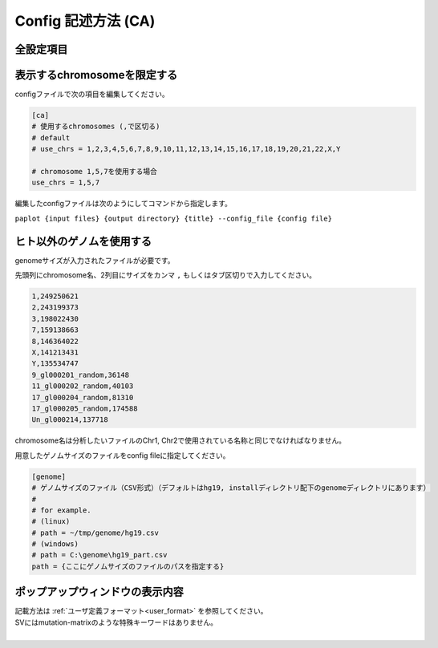 *******************************
Config 記述方法 (CA)
*******************************

全設定項目
---------------------------------

.. code-block:: cfg
  :linenos:
  :emphasize-lines: 10,46,48,49,50,56,57,58,59,71
  
  ###################### sv
  [genome]
  # ゲノムサイズのファイル（CSV形式）（デフォルトはhg19, installディレクトリ配下のgenomeディレクトリにあります）
  #
  # for example.
  # (linux)
  # path = ~/tmp/genome/hg19.csv
  # (windows)
  # path = C:\genome\hg19_part.csv
  path = 
  
  [ca]
  # 使用するchromosomes (,で区切る)
  use_chrs = 1,2,3,4,5,6,7,8,9,10,11,12,13,14,15,16,17,18,19,20,21,22,X,Y
  
  # if setting label-text & color
  # use_chrs = 1:Chr1:crimson, 2:Chr2:lightpink, 3:Chr3:mediumvioletred, 4:Chr4:violet, 5:Chr5:darkmagenta, 6:Chr6:mediumpurple
  
  # 積み上げグラフのchromosome分割サイズ (bps)
  selector_split_size = 5000000
  
  ##################
  # group setting
  # [result_format_ca] col_opt_group が設定されている場合のみ有効
  ##################
  
  # 入力されていた場合、そのgroupのみ出力する
  # 未入力の場合、検出されたgroupすべて出力する
  # , 区切りで複数指定可能
  #
  limited_group = stopgain,frameshift_deletion,frameshift_insertion
  
  # 入力されていた場合、そのgroupはplot対象から除外する
  # , 区切りで複数指定可能
  # 空白行を除去する場合、_blank_ と記入する
  nouse_group = _blank_,unknown,synonymous_SNV
  
  # groupのplot色を指定する。group名:(RGBもしくはカラー名)
  # , 区切りで複数指定可能
  # 未入力のgroupはデフォルト色を使用する
  group_colors = stopgain:#E85299,frameshift_deletion:#F39600,frameshift_insertion:#E60011
  
  # 入力フォーマット (自分のデータに合わせて変更する)
  # 項目は欄外「入力ファイルフォーマット」参照
  [result_format_ca]
  suffix = .result.txt
  
  sept = \t
  header = False
  comment = #
  
  ##################
  # Column index (required)
  ##################
  
  col_chr1 = Chr_1
  col_break1 = Pos_1
  col_chr2 = Chr_2
  col_break2 = Pos_2
  
  ##################
  # Column index (option)
  ##################
  
  col_opt_dir1 = Dir_1
  col_opt_dir2 = Dir_2
  col_opt_type = Variant_Type
  col_opt_gene_name1 = Gene_1
  col_opt_gene_name2 = Gene_2
  col_opt_group = 
  col_opt_id =
  
  # 出力フォーマット
  # 項目は欄外「出力ファイルフォーマット」参照
  [merge_format_ca]
  lack_column_complement = NA
  sept = ,


表示するchromosomeを限定する
---------------------------------

configファイルで次の項目を編集してください。

.. code-block:: cfg

  [ca]
  # 使用するchromosomes (,で区切る)
  # default
  # use_chrs = 1,2,3,4,5,6,7,8,9,10,11,12,13,14,15,16,17,18,19,20,21,22,X,Y
  
  # chromosome 1,5,7を使用する場合
  use_chrs = 1,5,7

編集したconfigファイルは次のようにしてコマンドから指定します。

``paplot {input files} {output directory} {title} --config_file {config file}``


ヒト以外のゲノムを使用する
-------------------------------

genomeサイズが入力されたファイルが必要です。

先頭列にchromosome名、2列目にサイズをカンマ ``,`` もしくはタブ区切りで入力してください。

.. code-block:: cfg
  
  1,249250621
  2,243199373
  3,198022430
  7,159138663
  8,146364022
  X,141213431
  Y,135534747
  9_gl000201_random,36148
  11_gl000202_random,40103
  17_gl000204_random,81310
  17_gl000205_random,174588
  Un_gl000214,137718

chromosome名は分析したいファイルのChr1, Chr2で使用されている名称と同じでなければなりません。

.. image:: image/qa_genome_size.PNG

用意したゲノムサイズのファイルをconfig fileに指定してください。

.. code-block:: cfg

  [genome]
  # ゲノムサイズのファイル（CSV形式）（デフォルトはhg19, installディレクトリ配下のgenomeディレクトリにあります）
  #
  # for example.
  # (linux)
  # path = ~/tmp/genome/hg19.csv
  # (windows)
  # path = C:\genome\hg19_part.csv
  path = {ここにゲノムサイズのファイルのパスを指定する}


ポップアップウィンドウの表示内容
----------------------------------------

| 記載方法は :ref:`ユーザ定義フォーマット<user_format>` を参照してください。
| SVにはmutation-matrixのような特殊キーワードはありません。
|


.. |new| image:: image/tab_001.gif
